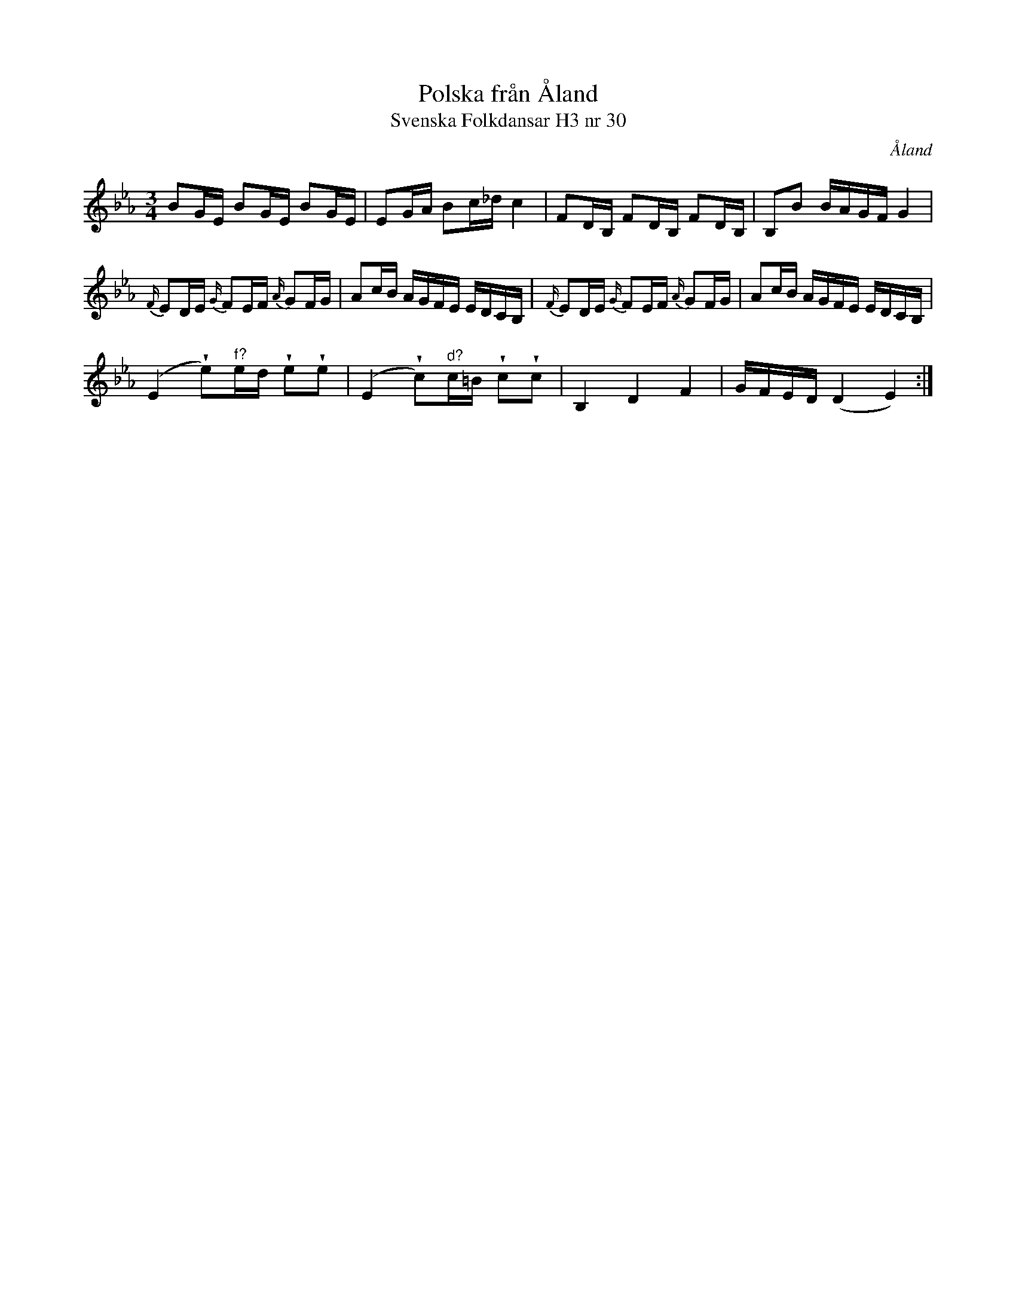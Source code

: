 %%abc-charset utf-8

X:30
T:Polska från Åland
T:Svenska Folkdansar H3 nr 30
O:Åland
B:Traditioner av Svenska Folkdansar Häfte 3, nr 30
R:Polska
Z:Nils L
U:w=wedge
M:3/4
L:1/16
K:Eb
B2GE B2GE B2GE | E2GA B2c_d c4 | F2DB, F2DB, F2DB, | B,2B2 BAGF G4 |
{F/}E2DE {G/}F2EF {A/}G2FG | A2cB AGFE EDCB, | {F/}E2DE {G/}F2EF {A/}G2FG | A2cB AGFE EDCB, |
(E4 we2)"^f?"ed we2we2 | (E4 wc2)"^d?"c=B wc2wc2 | B,4 D4 F4 | GFED (D4 E4) :|

